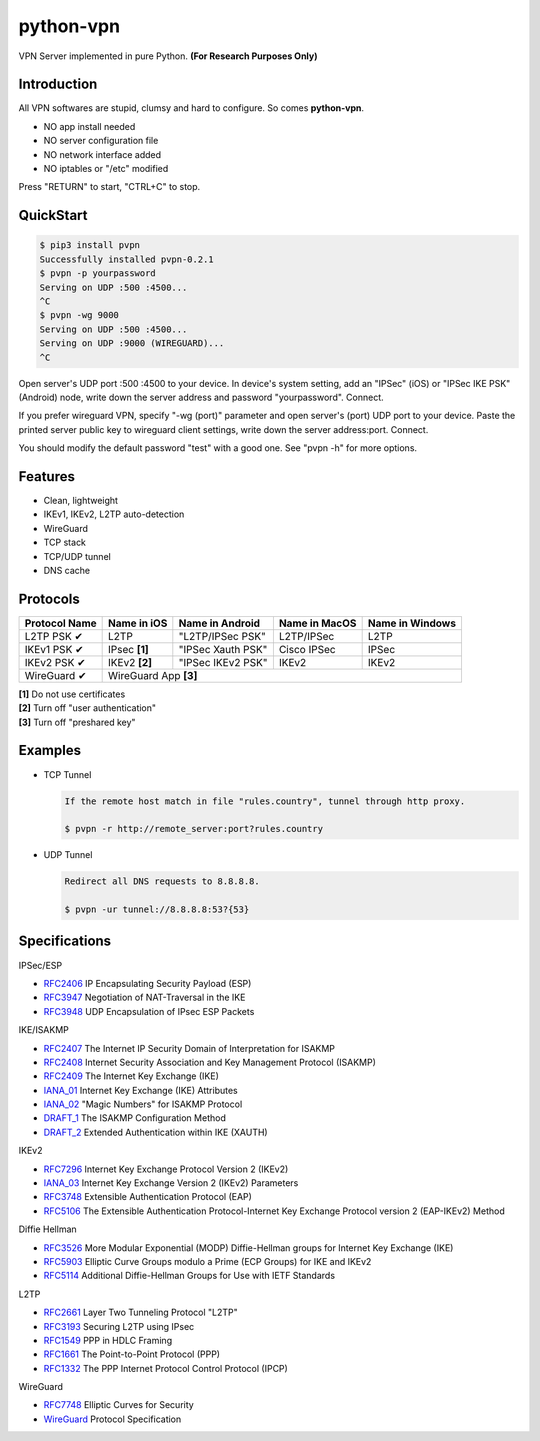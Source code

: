 python-vpn
============

|made-with-python| |PyPI-version| |Hit-Count| |Downloads|

.. |made-with-python| image:: https://img.shields.io/badge/Made%20with-Python-1f425f.svg
   :target: https://www.python.org/
.. |PyPI-version| image:: https://badge.fury.io/py/pvpn.svg
   :target: https://pypi.python.org/pypi/pvpn/
.. |Hit-Count| image:: http://hits.dwyl.io/qwj/python-vpn.svg
   :target: https://pypi.python.org/pypi/pvpn/
.. |Downloads| image:: https://pepy.tech/badge/pvpn
   :target: https://pepy.tech/project/pvpn

VPN Server implemented in pure Python. **(For Research Purposes Only)**

Introduction
------------

All VPN softwares are stupid, clumsy and hard to configure. So comes **python-vpn**.

- NO app install needed
- NO server configuration file
- NO network interface added
- NO iptables or "/etc" modified

Press "RETURN" to start, "CTRL+C" to stop.

QuickStart
----------

.. code:: rst

  $ pip3 install pvpn
  Successfully installed pvpn-0.2.1
  $ pvpn -p yourpassword
  Serving on UDP :500 :4500...
  ^C
  $ pvpn -wg 9000
  Serving on UDP :500 :4500...
  Serving on UDP :9000 (WIREGUARD)...
  ^C

Open server's UDP port :500 :4500 to your device. In device's system setting, add an "IPSec" (iOS) or "IPSec IKE PSK" (Android) node, write down the server address and password "yourpassword". Connect.

If you prefer wireguard VPN, specify "-wg (port)" parameter and open server's (port) UDP port to your device. Paste the printed server public key to wireguard client settings, write down the server address:port. Connect.

You should modify the default password "test" with a good one. See "pvpn -h" for more options.

Features
--------

- Clean, lightweight
- IKEv1, IKEv2, L2TP auto-detection
- WireGuard
- TCP stack
- TCP/UDP tunnel
- DNS cache

Protocols
---------

+-------------------+----------------+-------------------+----------------+------------------+
| Protocol Name     | Name in iOS    | Name in Android   | Name in MacOS  | Name in Windows  |
+===================+================+===================+================+==================+
| L2TP PSK ✔        | L2TP           | "L2TP/IPSec PSK"  | L2TP/IPSec     | L2TP             |
+-------------------+----------------+-------------------+----------------+------------------+
| IKEv1 PSK ✔       | IPsec **[1]**  | "IPSec Xauth PSK" | Cisco IPSec    | IPSec            |
+-------------------+----------------+-------------------+----------------+------------------+
| IKEv2 PSK ✔       | IKEv2 **[2]**  | "IPSec IKEv2 PSK" | IKEv2          | IKEv2            |
+-------------------+----------------+-------------------+----------------+------------------+
| WireGuard ✔       | WireGuard App **[3]**                                                  |
+-------------------+----------------+-------------------+----------------+------------------+

| **[1]** Do not use certificates
| **[2]** Turn off "user authentication"
| **[3]** Turn off "preshared key"

Examples
--------

- TCP Tunnel

  .. code:: rst

    If the remote host match in file "rules.country", tunnel through http proxy.

    $ pvpn -r http://remote_server:port?rules.country

- UDP Tunnel

  .. code:: rst

    Redirect all DNS requests to 8.8.8.8.

    $ pvpn -ur tunnel://8.8.8.8:53?{53}

Specifications
--------------

IPSec/ESP

+ `RFC2406 <https://tools.ietf.org/html/rfc2406>`_ IP Encapsulating Security Payload (ESP)
+ `RFC3947 <https://tools.ietf.org/html/rfc3947>`_  Negotiation of NAT-Traversal in the IKE
+ `RFC3948 <https://tools.ietf.org/html/rfc3948>`_ UDP Encapsulation of IPsec ESP Packets

IKE/ISAKMP

+ `RFC2407 <https://tools.ietf.org/html/rfc2407>`_ The Internet IP Security Domain of Interpretation for ISAKMP
+ `RFC2408 <https://tools.ietf.org/html/rfc2408>`_ Internet Security Association and Key Management Protocol (ISAKMP)
+ `RFC2409 <https://tools.ietf.org/html/rfc2409>`_ The Internet Key Exchange (IKE)
+ `IANA_01 <https://www.iana.org/assignments/ipsec-registry/ipsec-registry.xhtml>`_ Internet Key Exchange (IKE) Attributes
+ `IANA_02 <https://www.iana.org/assignments/isakmp-registry/isakmp-registry.xhtml>`_ "Magic Numbers" for ISAKMP Protocol
+ `DRAFT_1 <https://tools.ietf.org/html/draft-dukes-ike-mode-cfg-01>`_ The ISAKMP Configuration Method
+ `DRAFT_2 <https://tools.ietf.org/html/draft-beaulieu-ike-xauth-02>`_ Extended Authentication within IKE (XAUTH)

IKEv2

+ `RFC7296 <https://tools.ietf.org/html/rfc7296>`_ Internet Key Exchange Protocol Version 2 (IKEv2)
+ `IANA_03 <https://www.iana.org/assignments/ikev2-parameters/ikev2-parameters.xhtml>`_ Internet Key Exchange Version 2 (IKEv2) Parameters
+ `RFC3748 <https://tools.ietf.org/html/rfc3748>`_ Extensible Authentication Protocol (EAP)
+ `RFC5106 <https://tools.ietf.org/html/rfc5106>`_ The Extensible Authentication Protocol-Internet Key Exchange Protocol version 2 (EAP-IKEv2) Method

Diffie Hellman

+ `RFC3526 <https://tools.ietf.org/html/rfc3526>`_ More Modular Exponential (MODP) Diffie-Hellman groups for Internet Key Exchange (IKE)
+ `RFC5903 <https://tools.ietf.org/html/rfc5903>`_ Elliptic Curve Groups modulo a Prime (ECP Groups) for IKE and IKEv2
+ `RFC5114 <https://tools.ietf.org/html/rfc5114>`_ Additional Diffie-Hellman Groups for Use with IETF Standards

L2TP

+ `RFC2661 <https://tools.ietf.org/html/rfc2661>`_ Layer Two Tunneling Protocol "L2TP"
+ `RFC3193 <https://tools.ietf.org/html/rfc3193>`_ Securing L2TP using IPsec
+ `RFC1549 <https://tools.ietf.org/html/rfc1549>`_ PPP in HDLC Framing
+ `RFC1661 <https://tools.ietf.org/html/rfc1661>`_ The Point-to-Point Protocol (PPP)
+ `RFC1332 <https://tools.ietf.org/html/rfc1332>`_ The PPP Internet Protocol Control Protocol (IPCP)

WireGuard

+ `RFC7748 <https://tools.ietf.org/html/rfc7748>`_ Elliptic Curves for Security
+ `WireGuard <https://www.wireguard.com/protocol/>`_ Protocol Specification



